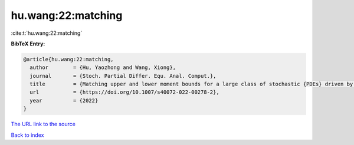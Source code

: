 hu.wang:22:matching
===================

:cite:t:`hu.wang:22:matching`

**BibTeX Entry:**

.. code-block:: bibtex

   @article{hu.wang:22:matching,
     author        = {Hu, Yaozhong and Wang, Xiong},
     journal       = {Stoch. Partial Differ. Equ. Anal. Comput.},
     title         = {Matching upper and lower moment bounds for a large class of stochastic {PDEs} driven by general space-time {G}aussian noises},
     url           = {https://doi.org/10.1007/s40072-022-00278-2},
     year          = {2022}
   }
`The URL link to the source <https://doi.org/10.1007/s40072-022-00278-2>`_


`Back to index <../By-Cite-Keys.html>`_
